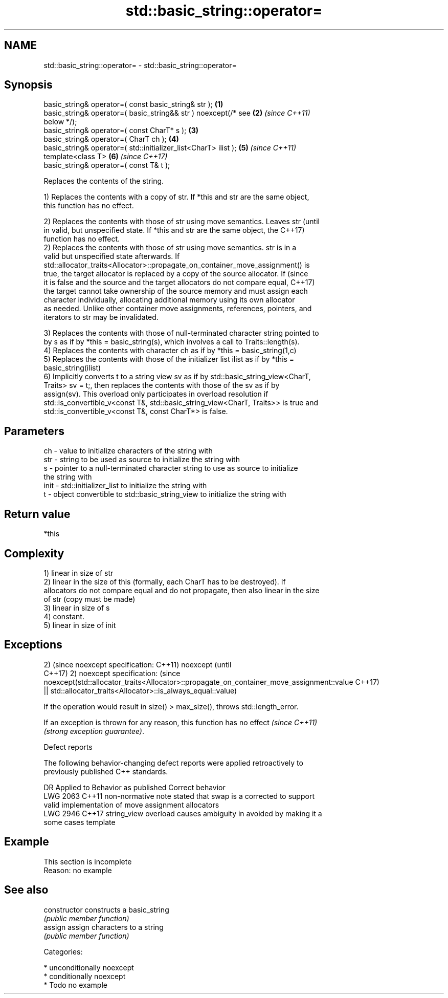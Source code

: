 .TH std::basic_string::operator= 3 "2019.03.28" "http://cppreference.com" "C++ Standard Libary"
.SH NAME
std::basic_string::operator= \- std::basic_string::operator=

.SH Synopsis
   basic_string& operator=( const basic_string& str );                \fB(1)\fP
   basic_string& operator=( basic_string&& str ) noexcept(/* see      \fB(2)\fP \fI(since C++11)\fP
   below */);
   basic_string& operator=( const CharT* s );                         \fB(3)\fP
   basic_string& operator=( CharT ch );                               \fB(4)\fP
   basic_string& operator=( std::initializer_list<CharT> ilist );     \fB(5)\fP \fI(since C++11)\fP
   template<class T>                                                  \fB(6)\fP \fI(since C++17)\fP
   basic_string& operator=( const T& t );

   Replaces the contents of the string.

   1) Replaces the contents with a copy of str. If *this and str are the same object,
   this function has no effect.

   2) Replaces the contents with those of str using move semantics. Leaves str   (until
   in valid, but unspecified state. If *this and str are the same object, the    C++17)
   function has no effect.
   2) Replaces the contents with those of str using move semantics. str is in a
   valid but unspecified state afterwards. If
   std::allocator_traits<Allocator>::propagate_on_container_move_assignment() is
   true, the target allocator is replaced by a copy of the source allocator. If  (since
   it is false and the source and the target allocators do not compare equal,    C++17)
   the target cannot take ownership of the source memory and must assign each
   character individually, allocating additional memory using its own allocator
   as needed. Unlike other container move assignments, references, pointers, and
   iterators to str may be invalidated.

   3) Replaces the contents with those of null-terminated character string pointed to
   by s as if by *this = basic_string(s), which involves a call to Traits::length(s).
   4) Replaces the contents with character ch as if by *this = basic_string(1,c)
   5) Replaces the contents with those of the initializer list ilist as if by *this =
   basic_string(ilist)
   6) Implicitly converts t to a string view sv as if by std::basic_string_view<CharT,
   Traits> sv = t;, then replaces the contents with those of the sv as if by
   assign(sv). This overload only participates in overload resolution if
   std::is_convertible_v<const T&, std::basic_string_view<CharT, Traits>> is true and
   std::is_convertible_v<const T&, const CharT*> is false.

.SH Parameters

   ch   - value to initialize characters of the string with
   str  - string to be used as source to initialize the string with
   s    - pointer to a null-terminated character string to use as source to initialize
          the string with
   init - std::initializer_list to initialize the string with
   t    - object convertible to std::basic_string_view to initialize the string with

.SH Return value

   *this

.SH Complexity

   1) linear in size of str
   2) linear in the size of this (formally, each CharT has to be destroyed). If
   allocators do not compare equal and do not propagate, then also linear in the size
   of str (copy must be made)
   3) linear in size of s
   4) constant.
   5) linear in size of init

.SH Exceptions

2)                                                                                       (since
noexcept specification:                                                                  C++11)
noexcept                                                                                 (until
                                                                                         C++17)
2)
noexcept specification:                                                                  (since
noexcept(std::allocator_traits<Allocator>::propagate_on_container_move_assignment::value C++17)
 || std::allocator_traits<Allocator>::is_always_equal::value)

   If the operation would result in size() > max_size(), throws std::length_error.

   If an exception is thrown for any reason, this function has no effect  \fI(since C++11)\fP
   \fI(strong exception guarantee)\fP.

   Defect reports

   The following behavior-changing defect reports were applied retroactively to
   previously published C++ standards.

      DR    Applied to           Behavior as published              Correct behavior
   LWG 2063 C++11      non-normative note stated that swap is a  corrected to support
                       valid implementation of move assignment   allocators
   LWG 2946 C++17      string_view overload causes ambiguity in  avoided by making it a
                       some cases                                template

.SH Example

    This section is incomplete
    Reason: no example

.SH See also

   constructor   constructs a basic_string
                 \fI(public member function)\fP 
   assign        assign characters to a string
                 \fI(public member function)\fP 

   Categories:

     * unconditionally noexcept
     * conditionally noexcept
     * Todo no example
